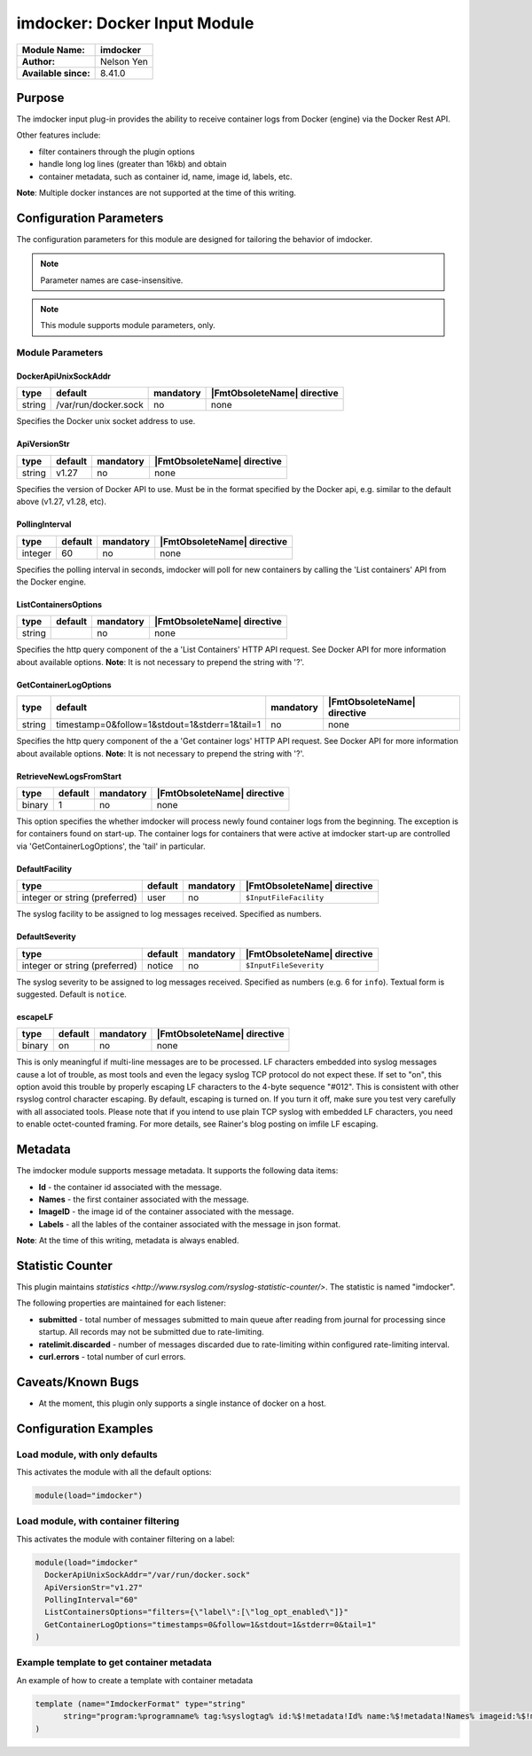 ***************************************
imdocker: Docker Input Module
***************************************

===========================  ===========================================================================
**Module Name:**             **imdocker**
**Author:**                  Nelson Yen
**Available since:**         8.41.0
===========================  ===========================================================================


Purpose
=======

The imdocker input plug-in provides the ability to receive container logs from Docker (engine)
via the Docker Rest API.

Other features include:

- filter containers through the plugin options
- handle long log lines (greater than 16kb) and obtain
- container metadata, such as container id, name, image id, labels, etc.

**Note**: Multiple docker instances are not supported at the time of this writing.


Configuration Parameters
========================

The configuration parameters for this module are designed for tailoring
the behavior of imdocker.

.. note::

   Parameter names are case-insensitive.

.. note::

   This module supports module parameters, only.



Module Parameters
-----------------


DockerApiUnixSockAddr
^^^^^^^^^^^^^^^^^^^^^

.. csv-table::
   :header: "type", "default", "mandatory", "|FmtObsoleteName| directive"
   :widths: auto
   :class: parameter-table

   "string", "/var/run/docker.sock", "no", "none"

Specifies the Docker unix socket address to use.

ApiVersionStr
^^^^^^^^^^^^^^^^^^^^

.. csv-table::
   :header: "type", "default", "mandatory", "|FmtObsoleteName| directive"
   :widths: auto
   :class: parameter-table

   "string", "v1.27", "no", "none"

Specifies the version of Docker API to use. Must be in the format specified by the
Docker api, e.g. similar to the default above (v1.27, v1.28, etc).


PollingInterval
^^^^^^^^^^^^^^^^^^^^

.. csv-table::
   :header: "type", "default", "mandatory", "|FmtObsoleteName| directive"
   :widths: auto
   :class: parameter-table

   "integer", "60", "no", "none"

Specifies the polling interval in seconds, imdocker will poll for new containers by
calling the 'List containers' API from the Docker engine.


ListContainersOptions
^^^^^^^^^^^^^^^^^^^^^

.. csv-table::
   :header: "type", "default", "mandatory", "|FmtObsoleteName| directive"
   :widths: auto
   :class: parameter-table

   "string", "", "no", "none"

Specifies the http query component of the a 'List Containers' HTTP API request.
See Docker API for more information about available options.
**Note**: It is not necessary to prepend the string with '?'.


GetContainerLogOptions
^^^^^^^^^^^^^^^^^^^^^^

.. csv-table::
   :header: "type", "default", "mandatory", "|FmtObsoleteName| directive"
   :widths: auto
   :class: parameter-table

   "string", "timestamp=0&follow=1&stdout=1&stderr=1&tail=1", "no", "none"

Specifies the http query component of the a 'Get container logs' HTTP API request.
See Docker API for more information about available options.
**Note**: It is not necessary to prepend the string with '?'.


RetrieveNewLogsFromStart
^^^^^^^^^^^^^^^^^^^^^^^^

.. csv-table::
   :header: "type", "default", "mandatory", "|FmtObsoleteName| directive"
   :widths: auto
   :class: parameter-table

   "binary", "1", "no", "none"

This option specifies the whether imdocker will process newly found container logs from the beginning.
The exception is for containers found on start-up. The container logs for containers
that were active at imdocker start-up are controlled via 'GetContainerLogOptions', the
'tail' in particular.


DefaultFacility
^^^^^^^^^^^^^^^

.. csv-table::
   :header: "type", "default", "mandatory", "|FmtObsoleteName| directive"
   :widths: auto
   :class: parameter-table

   "integer or string (preferred)", "user", "no", "``$InputFileFacility``"

The syslog facility to be assigned to log messages received. Specified as numbers.

.. seealso::

   https://en.wikipedia.org/wiki/Syslog


DefaultSeverity
^^^^^^^^^^^^^^^

.. csv-table::
   :header: "type", "default", "mandatory", "|FmtObsoleteName| directive"
   :widths: auto
   :class: parameter-table

   "integer or string (preferred)", "notice", "no", "``$InputFileSeverity``"

The syslog severity to be assigned to log messages received. Specified as numbers (e.g. 6
for ``info``). Textual form is suggested. Default is ``notice``.

.. seealso::

   https://en.wikipedia.org/wiki/Syslog


escapeLF
^^^^^^^^

.. csv-table::
   :header: "type", "default", "mandatory", "|FmtObsoleteName| directive"
   :widths: auto
   :class: parameter-table

   "binary", "on", "no", "none"

This is only meaningful if multi-line messages are to be processed.
LF characters embedded into syslog messages cause a lot of trouble,
as most tools and even the legacy syslog TCP protocol do not expect
these. If set to "on", this option avoid this trouble by properly
escaping LF characters to the 4-byte sequence "#012". This is
consistent with other rsyslog control character escaping. By default,
escaping is turned on. If you turn it off, make sure you test very
carefully with all associated tools. Please note that if you intend
to use plain TCP syslog with embedded LF characters, you need to
enable octet-counted framing.
For more details, see Rainer's blog posting on imfile LF escaping.


Metadata
========
The imdocker module supports message metadata. It supports the following
data items:

- **Id** - the container id associated with the message.

- **Names** - the first container associated with the message.

- **ImageID** - the image id of the container associated with the message.

- **Labels** - all the lables of the container associated with the message in json format.

**Note**: At the time of this writing, metadata is always enabled.


Statistic Counter
=================

This plugin maintains `statistics <http://www.rsyslog.com/rsyslog-statistic-counter/>`. The statistic is named "imdocker".

The following properties are maintained for each listener:

-  **submitted** - total number of messages submitted to main queue after reading from journal for processing
   since startup. All records may not be submitted due to rate-limiting.

-  **ratelimit.discarded** - number of messages discarded due to rate-limiting within configured
   rate-limiting interval.

-  **curl.errors** - total number of curl errors.


Caveats/Known Bugs
==================

-  At the moment, this plugin only supports a single instance of docker on a host.


Configuration Examples
======================

Load module, with only defaults
--------------------------------

This activates the module with all the default options:

.. code-block:: none

   module(load="imdocker")


Load module, with container filtering
-------------------------------------

This activates the module with container filtering on a label:

.. code-block:: none

  module(load="imdocker"
    DockerApiUnixSockAddr="/var/run/docker.sock"
    ApiVersionStr="v1.27"
    PollingInterval="60"
    ListContainersOptions="filters={\"label\":[\"log_opt_enabled\"]}"
    GetContainerLogOptions="timestamps=0&follow=1&stdout=1&stderr=0&tail=1"
  )


Example template to get container metadata
------------------------------------------

An example of how to create a template with container metadata

.. code-block:: none

  template (name="ImdockerFormat" type="string"
  	string="program:%programname% tag:%syslogtag% id:%$!metadata!Id% name:%$!metadata!Names% imageid:%$!metadata!ImageID% labels:%$!metadata!Labels% msg: %msg%\n"
  )

